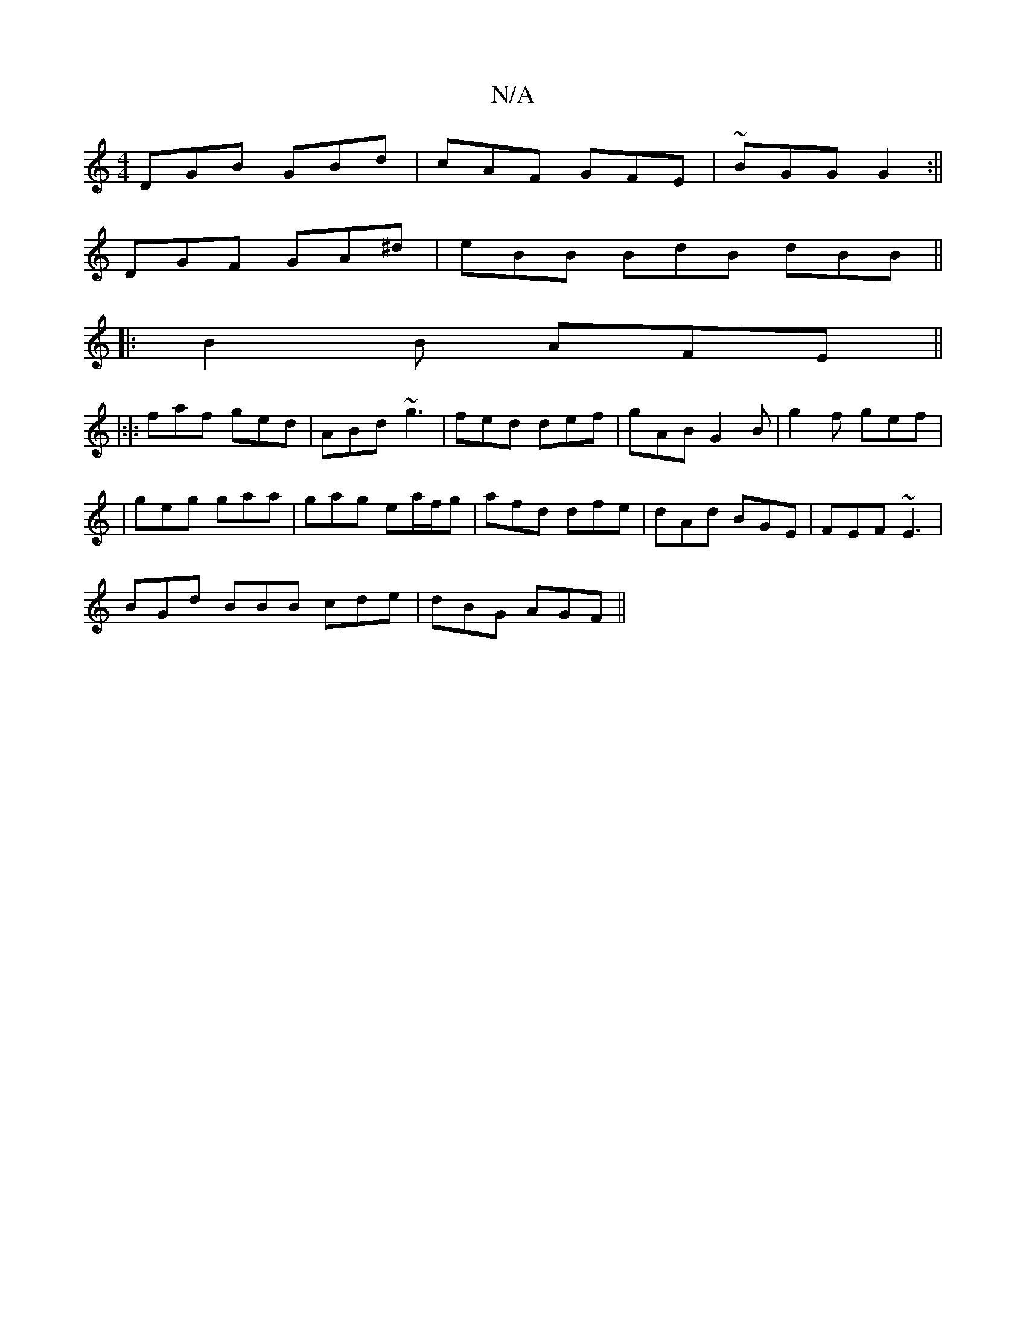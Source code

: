 X:1
T:N/A
M:4/4
R:N/A
K:Cmajor
DGB GBd|cAF GFE|~BGG G2 :||
DGF GA^d | eBB BdB dBB ||
|:B2B AFE ||
|:|: faf ged | ABd ~g3 | fed def | gAB G2B | g2f gef |
|geg gaa|gag ea/f/g|afd dfe|dAd BGE|FEF ~E3|
BGd BBB cde|dBG AGF||

|E'CE DEG 